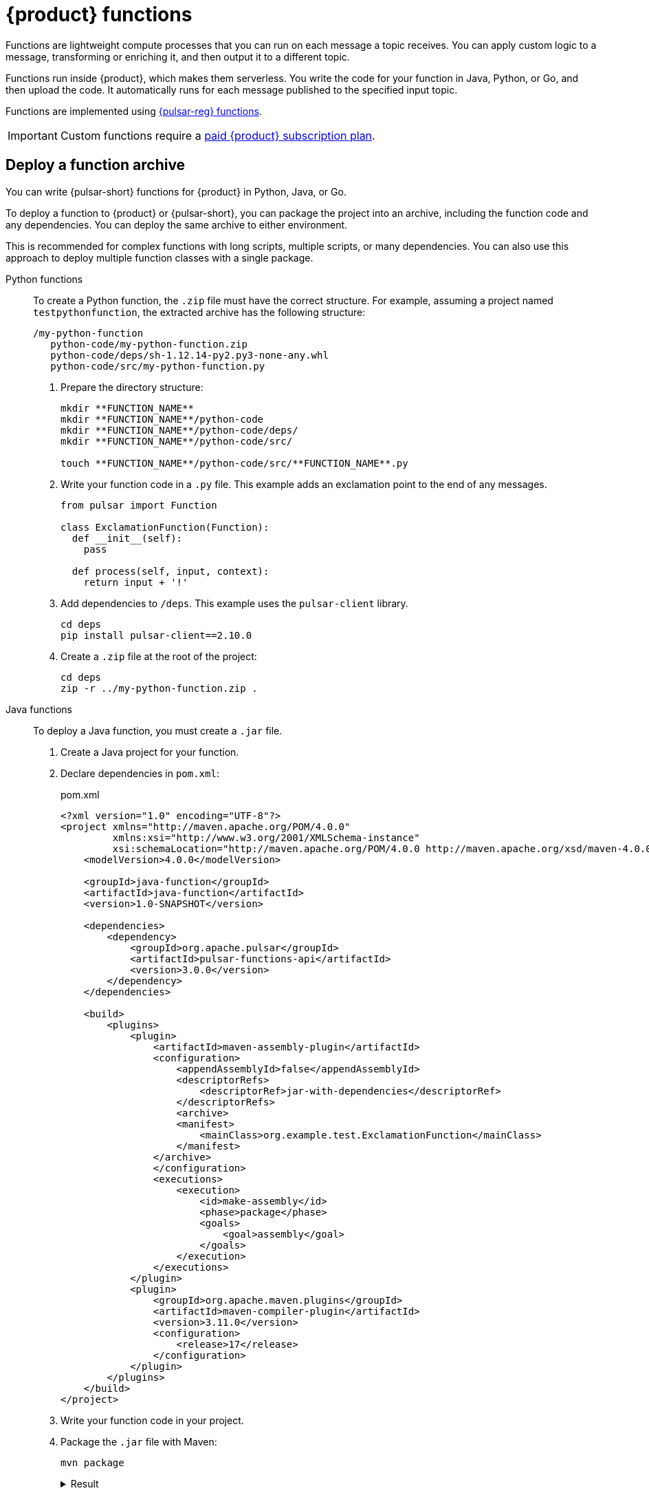 = {product} functions
:page-tag: astra-streaming,dev,develop,pulsar,java,python

Functions are lightweight compute processes that you can run on each message a topic receives.
You can apply custom logic to a message, transforming or enriching it, and then output it to a different topic.

Functions run inside {product}, which makes them serverless.
You write the code for your function in Java, Python, or Go, and then upload the code.
It automatically runs for each message published to the specified input topic.

Functions are implemented using https://pulsar.apache.org/docs/en/functions-overview/[{pulsar-reg} functions].

[IMPORTANT]
====
Custom functions require a xref:operations:astream-pricing.adoc[paid {product} subscription plan].
====

[#create-an-archive]
== Deploy a function archive

You can write {pulsar-short} functions for {product} in Python, Java, or Go.

To deploy a function to {product} or {pulsar-short}, you can package the project into an archive, including the function code and any dependencies.
You can deploy the same archive to either environment.

This is recommended for complex functions with long scripts, multiple scripts, or many dependencies.
You can also use this approach to deploy multiple function classes with a single package.

[tabs]
======
Python functions::
+
--
To create a Python function, the `.zip` file must have the correct structure.
For example, assuming a project named `testpythonfunction`, the extracted archive has the following structure:

[source,plain]
----
/my-python-function
   python-code/my-python-function.zip
   python-code/deps/sh-1.12.14-py2.py3-none-any.whl
   python-code/src/my-python-function.py
----

. Prepare the directory structure:
+
[source,shell]
----
mkdir **FUNCTION_NAME**
mkdir **FUNCTION_NAME**/python-code
mkdir **FUNCTION_NAME**/python-code/deps/
mkdir **FUNCTION_NAME**/python-code/src/

touch **FUNCTION_NAME**/python-code/src/**FUNCTION_NAME**.py
----

. Write your function code in a `.py` file.
This example adds an exclamation point to the end of any messages.
+
[source,python]
----
from pulsar import Function

class ExclamationFunction(Function):
  def __init__(self):
    pass

  def process(self, input, context):
    return input + '!'
----

. Add dependencies to `/deps`.
This example uses the `pulsar-client` library.
+
[source,shell]
----
cd deps
pip install pulsar-client==2.10.0
----

. Create a `.zip` file at the root of the project:
+
[source,shell]
----
cd deps
zip -r ../my-python-function.zip .
----
--

Java functions::
+
--
To deploy a Java function, you must create a `.jar` file.

. Create a Java project for your function.

. Declare dependencies in `pom.xml`:
+
.pom.xml
[source,xml]
----
<?xml version="1.0" encoding="UTF-8"?>
<project xmlns="http://maven.apache.org/POM/4.0.0"
         xmlns:xsi="http://www.w3.org/2001/XMLSchema-instance"
         xsi:schemaLocation="http://maven.apache.org/POM/4.0.0 http://maven.apache.org/xsd/maven-4.0.0.xsd">
    <modelVersion>4.0.0</modelVersion>

    <groupId>java-function</groupId>
    <artifactId>java-function</artifactId>
    <version>1.0-SNAPSHOT</version>

    <dependencies>
        <dependency>
            <groupId>org.apache.pulsar</groupId>
            <artifactId>pulsar-functions-api</artifactId>
            <version>3.0.0</version>
        </dependency>
    </dependencies>

    <build>
        <plugins>
            <plugin>
                <artifactId>maven-assembly-plugin</artifactId>
                <configuration>
                    <appendAssemblyId>false</appendAssemblyId>
                    <descriptorRefs>
                        <descriptorRef>jar-with-dependencies</descriptorRef>
                    </descriptorRefs>
                    <archive>
                    <manifest>
                        <mainClass>org.example.test.ExclamationFunction</mainClass>
                    </manifest>
                </archive>
                </configuration>
                <executions>
                    <execution>
                        <id>make-assembly</id>
                        <phase>package</phase>
                        <goals>
                            <goal>assembly</goal>
                        </goals>
                    </execution>
                </executions>
            </plugin>
            <plugin>
                <groupId>org.apache.maven.plugins</groupId>
                <artifactId>maven-compiler-plugin</artifactId>
                <version>3.11.0</version>
                <configuration>
                    <release>17</release>
                </configuration>
            </plugin>
        </plugins>
    </build>
</project>
----

. Write your function code in your project.

. Package the `.jar` file with Maven:
+
[source,bash]
----
mvn package
----
+
.Result
[%collapsible]
====
[source,console]
----
[INFO] ------------------------------------------------------------------------
[INFO] BUILD SUCCESS
[INFO] ------------------------------------------------------------------------
[INFO] Total time:  10.989 s
[INFO] Finished at: 2023-05-16T16:19:05-04:00
[INFO] ------------------------------------------------------------------------
----
====
--

////
TODO:
Go functions::
+
--
Must have 4 steps to maintain numbering.
--
////
======

[start=5]
. If you haven't done so already, xref:configure-pulsar-env.adoc[set up your environment for the {pulsar-short} binaries].

. Create a deployment configuration YAML file that defines the function metadata and associated topics:
+
.func-create-config.yaml
[source,yaml,subs="+quotes"]
----
py: **PATH_TO_FUNCTION_ARCHIVE**
className: **FILE_NAME**.**CLASS_NAME**
parallelism: 1
inputs:
 - persistent://**TENANT_NAME**/**NAMESPACE_NAME**/**TOPIC_NAME**
output: persistent://**TENANT_NAME**/**NAMESPACE_NAME**/**TOPIC_NAME**
autoAck: true
tenant: **TENANT_NAME**
namespace: **NAMESPACE_NAME**
name: **DISPLAY_NAME**
logTopic:
userConfig:
 logging_level: ERROR
----
+
Replace the following:
+
* `**PATH_TO_FUNCTION_ARCHIVE**`: The path to the function archive.

* `**FILE_NAME**.**CLASS_NAME**`: The class to execute.
An archive can contain multiple classes, but only one is used per deployment.
+
** For Python scripts, the `className` is the Python filename (without the extension) and the class to execute, such as `pythonfunc.ExclamationFunction`.
If there isn't a class in the file, the `className` is the filename without the extension, such as `pythonfunc`.
** For Java scripts, the `className` is the path and the class to execute, such as `com.example.pulsar.ExclamationFunction`.

* `**TENANT_NAME**/**NAMESPACE_NAME**/**TOPIC_NAME**`: Define the tenant, namespace, and topic for both `input` (incoming messages passed to the function) and `output` (the results of the function).
+
[IMPORTANT]
====
To avoid errors, make sure the `inputs` topic (declared in your configuration YAML file) has a defined message schema before you deploy the function.
You can define a topic's message schema in the {astra-ui}.
====
+
Optionally, you can declare a `logTopic` in the same way: `persistent://**TENANT_NAME**/**NAMESPACE_NAME**/**TOPIC_NAME**`.

* `**DISPLAY_NAME**`: The function display name in {product}, such as `testpythonfunction`.

. Use `pulsar-admin` to deploy the function to {product} or {pulsar-short} using your configuration file:
+
[source,bash,subs="+quotes"]
----
bin/pulsar-admin functions create --function-config-file **PATH_TO_FUNCTION_CONFIG_YAML**
----
+
.Result
[%collapsible]
====
A response of `Created Successfully!` indicates the function is deployed and ready to accept messages.

If the response is `402 Payment Required` with `Reason: only qualified organizations can create functions`, then you must upgrade to a xref:operations:astream-pricing.adoc[paid {product} subscription plan].
====
+
[TIP]
====
If your Python function contains only a single script and no dependencies, you can deploy the `.py` file directly, without packaging it into a `.zip` file or creating a configuration file:

[source,bash,subs="+quotes"]
----
$ ./pulsar-admin functions create \
  --py **PATH_TO_PYTHON_FILE** \
  --classname **FILE_NAME**.**CLASS_NAME** \
  --tenant **TENANT_NAME** \
  --namespace **NAMESPACE_NAME** \
  --name **DISPLAY_NAME** \
  --auto-ack true \
  --inputs persistent://**TENANT_NAME**/**NAMESPACE_NAME**/**TOPIC_NAME** \
  --output persistent://**TENANT_NAME**/**NAMESPACE_NAME**/**TOPIC_NAME** \
  --log-topic persistent://**TENANT_NAME**/**NAMESPACE_NAME**/**TOPIC_NAME**
----

If there isn't a class in the file, the `className` is only the filename without the extension.
====

. Verify the deployment:
+
[source,bash,subs="+quotes"]
----
bin/pulsar-admin functions list --tenant **TENANT_NAME** --namespace **NAMESPACE_NAME**
----
+
You can also check the {astra-ui} to confirm the function is listed on the tenant's *Functions* tab.
+
See <<controlling-your-function,Controlling your function>> for more information on testing and monitoring your function in {product}.

== Deploy functions in the {astra-ui}

. In the {astra-ui-link} header, click icon:grip[name="Applications"], and then select *Streaming*.

. Click the name of the tenant where you want to deploy a function.

. On the *Functions* tab, click *Create Function*.

. Enter a function name, and then select the namespace within the tenant.

. Upload function code:
+
[tabs]
======
Upload your own code::
+
--
.. Select *Upload my own code*.

.. Select your function file:
+
* `.py`: A single, independent Python script
* `.zip`: A Python script with dependencies
* `.jar`: A Java function
* `.go`: A Go function

.. Based on the uploaded file, select the specific class (function) to deploy.
+
{product-short} generates a list of acceptable classes detected in the code.
A file can contain multiple classes, but only one is used per deployment.
+
For Python scripts, the class name is the Python filename (without the extension) and the class to execute.
For example, if the Python file is called `testfunction.py` and the class is `ExclamationFunction`, then the class name is `testfunction.ExclamationFunction`.
If there isn't a class in the Python file, the class name is the filename without the extension, such as `testfunction`.
+
For Java scripts, the class name is the class to execute.
+
image::developing:astream-exclamation-function.png[Exclamation Function]
--

Use {company} transform function::
+
--
.. Select *Use {company} transform function*.
--
======

. Select input topics.

. Optional: Select output and log topics.

. Optional: Configure advanced settings.
+
* *Instances*: Enter a number of sink instances to run.
* *Processing Guarantee*: Select one of the following:
** *ATLEAST_ONCE* (default): Each message sent to the function can be processed one or more times.
** *ATMOST_ONCE*: Each message sent to the function is processed 0 or 1 times.
This means there is a change that a message is not processed.
** *EFFECTIVELY_ONCE*: Each message sent to the function has only one output associated with it.
* *Timeout*: Set a timeout limit.
* *Auto Acknowledge*: Enable or disable automatic message acknowledgment.

. Optional: Provide a config key, if required.
For more information, see the https://pulsar.apache.org/functions-rest-api/#operation/registerFunction[{pulsar-short} documentation].

. Click *Create*.

. Confirm your function was created on the *Functions* tab.

== Manage deployed functions

After you deploy a function, you can test, start, stop, monitor, edit, and delete it.

=== Test functions

To test the function, publish a message to the function's `input` topic or use `pulsar-admin functions trigger`.
If the function produces output and it has an `output` topic, the output data is returned.

. Listen for messages on the `output` topic:
+
[source,bash]
----
$ ./pulsar-client consume persistent://**TENANT_NAME**/**NAMESPACE_NAME**/**TOPIC_NAME** \
  --subscription-name my-subscription \
  --num-messages 0 # Listen indefinitely
----
+
. Test your function:
+
[source,bash]
----
$ ./pulsar-admin functions trigger \
  --name **FUNCTION_DISPLAY_NAME** \
  --tenant **TENANT_NAME** \
  --namespace **NAMESPACE_NAME** \
  --trigger-value "**MESSAGE**"
----
+
The trigger sends the message string to the function.
Your function should output the result of processing the message.

[#controlling-your-function]
=== Stop and start functions

. In the {astra-ui-link} header, click icon:grip[name="Applications"], and then select *Streaming*.

. Click the name of the tenant where you want to manage functions, and then click the *Functions* tab.

. Use *Function Controls* to start, stop, and restart functions.

=== Monitor functions

Functions produce logs to help you debug them.

. In the {astra-ui-link} header, click icon:grip[name="Applications"], and then select *Streaming*.

. Click the name of the tenant that you want to debug, and then click the *Functions* tab.

. From here, you can view, refresh, copy, and download your functions' logs.
+
image::developing:astream-function-log.png[Function Log]
+
If you specified a log topic when deploying your function, function logs also output to that topic.

=== Edit functions

. In the {astra-ui-link} header, click icon:grip[name="Applications"], and then select *Streaming*.

. Click the name of the tenant where your function is deployed, and then click the *Functions* tab.

. Click *Update Function*, edit the following settings as needed, and then click *Update*:
+
* Function code
* Output topic
* Log topic
* Number of instances
* Configuration keys

If you need to change any other function settings, you must delete and redeploy the function with the desired settings.

=== Delete functions

[IMPORTANT]
====
Deleting a function is permanent.
====

. In the {astra-ui-link} header, click icon:grip[name="Applications"], and then select *Streaming*.

. Click the name of the tenant where you want to delete a function, and then click the *Functions* tab.

. Click the function you want to delete, and then click *Delete*.

. To confirm deletion, enter the function's name, and then click *Delete*.